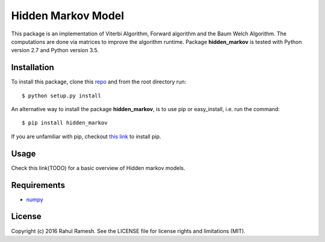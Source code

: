 
Hidden Markov Model
===================

This package is an implementation of Viterbi Algorithm, Forward algorithm and the Baum Welch Algorithm. The computations are done via matrices to improve the algorithm runtime. Package **hidden_markov** is tested with Python version 2.7 and Python version 3.5.

Installation
------------
To install this package, clone this `repo <https://github.com/Red-devilz/hidden_markov>`_ and from the root directory run::

    $ python setup.py install

An alternative way to install the package **hidden_markov**, is to use pip or easy_install, i.e. run the command::

    $ pip install hidden_markov

If you are unfamiliar with pip, checkout `this link <https://pip.pypa.io/en/stable/installing/>`_ to install pip. 

Usage
-----

Check this link(TODO) for a basic overview of Hidden markov models. 

Requirements
------------

* `numpy <http://www.numpy.org/>`_  

License
-------

Copyright (c) 2016 Rahul Ramesh.  See the LICENSE file for license rights and limitations (MIT).
